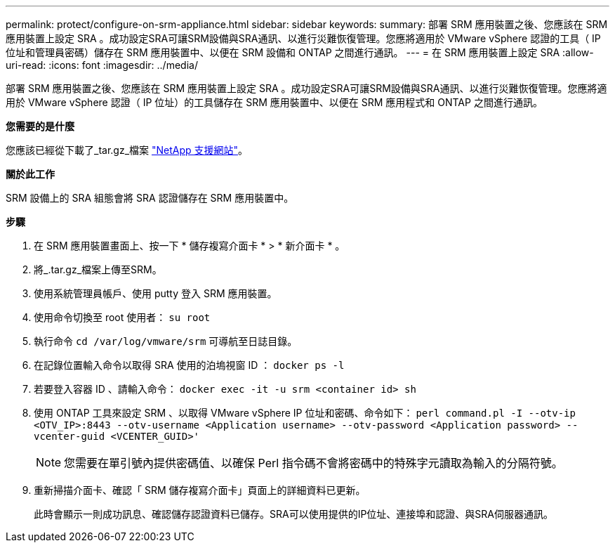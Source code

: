 ---
permalink: protect/configure-on-srm-appliance.html 
sidebar: sidebar 
keywords:  
summary: 部署 SRM 應用裝置之後、您應該在 SRM 應用裝置上設定 SRA 。成功設定SRA可讓SRM設備與SRA通訊、以進行災難恢復管理。您應將適用於 VMware vSphere 認證的工具（ IP 位址和管理員密碼）儲存在 SRM 應用裝置中、以便在 SRM 設備和 ONTAP 之間進行通訊。 
---
= 在 SRM 應用裝置上設定 SRA
:allow-uri-read: 
:icons: font
:imagesdir: ../media/


[role="lead"]
部署 SRM 應用裝置之後、您應該在 SRM 應用裝置上設定 SRA 。成功設定SRA可讓SRM設備與SRA通訊、以進行災難恢復管理。您應將適用於 VMware vSphere 認證（ IP 位址）的工具儲存在 SRM 應用裝置中、以便在 SRM 應用程式和 ONTAP 之間進行通訊。

*您需要的是什麼*

您應該已經從下載了_tar.gz_檔案 https://mysupport.netapp.com/site/products/all/details/otv/downloads-tab["NetApp 支援網站"]。

*關於此工作*

SRM 設備上的 SRA 組態會將 SRA 認證儲存在 SRM 應用裝置中。

*步驟*

. 在 SRM 應用裝置畫面上、按一下 * 儲存複寫介面卡 * > * 新介面卡 * 。
. 將_.tar.gz_檔案上傳至SRM。
. 使用系統管理員帳戶、使用 putty 登入 SRM 應用裝置。
. 使用命令切換至 root 使用者： `su root`
. 執行命令 `cd /var/log/vmware/srm` 可導航至日誌目錄。
. 在記錄位置輸入命令以取得 SRA 使用的泊塢視窗 ID ： `docker ps -l`
. 若要登入容器 ID 、請輸入命令： `docker exec -it -u srm <container id> sh`
. 使用 ONTAP 工具來設定 SRM 、以取得 VMware vSphere IP 位址和密碼、命令如下： `perl command.pl -I --otv-ip <OTV_IP>:8443 --otv-username <Application username> --otv-password <Application password> --vcenter-guid <VCENTER_GUID>'`
+

NOTE: 您需要在單引號內提供密碼值、以確保 Perl 指令碼不會將密碼中的特殊字元讀取為輸入的分隔符號。

. 重新掃描介面卡、確認「 SRM 儲存複寫介面卡」頁面上的詳細資料已更新。
+
此時會顯示一則成功訊息、確認儲存認證資料已儲存。SRA可以使用提供的IP位址、連接埠和認證、與SRA伺服器通訊。


